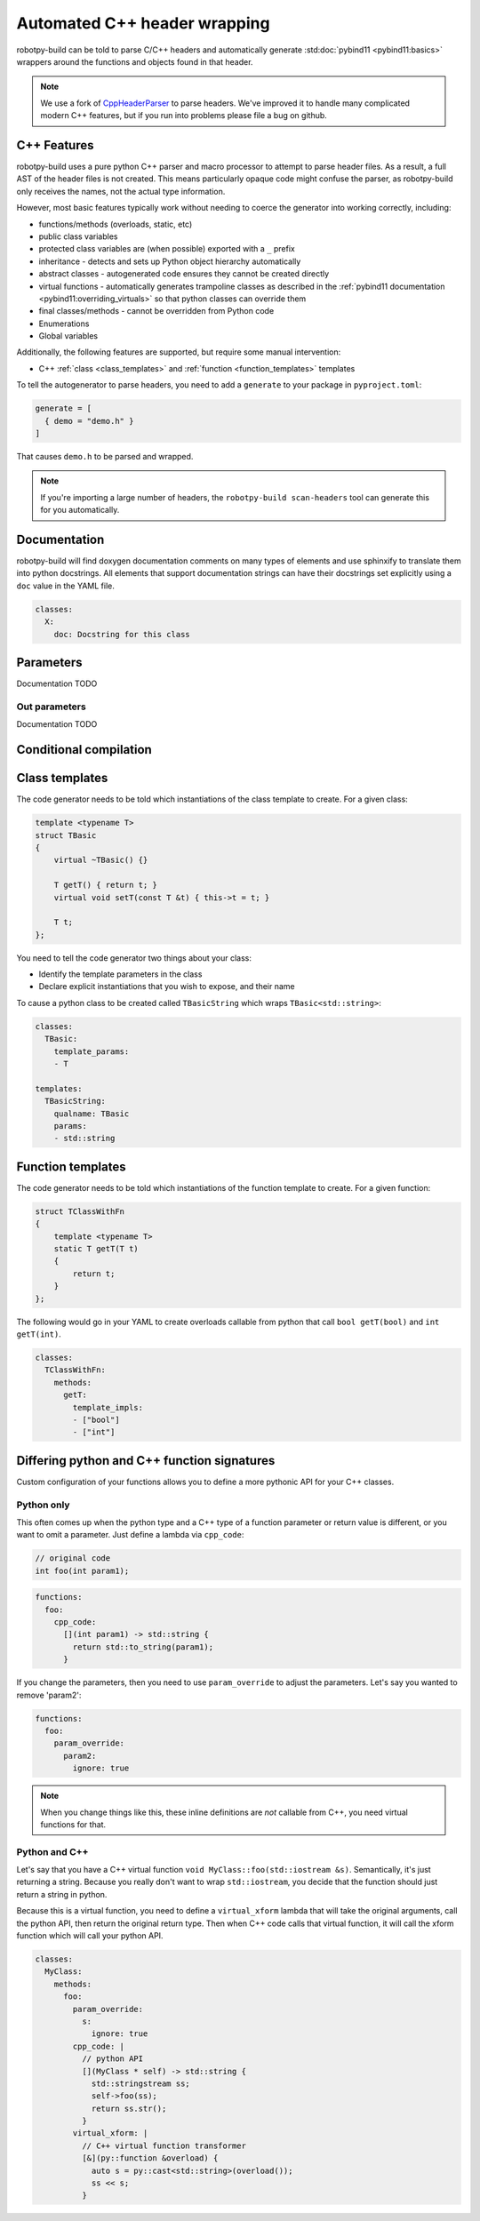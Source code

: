 
.. _autowrap:

Automated C++ header wrapping
=============================

robotpy-build can be told to parse C/C++ headers and automatically generate 
:std:doc:`pybind11 <pybind11:basics>` wrappers around the functions
and objects found in that header.

.. note:: We use a fork of `CppHeaderParser <https://github.com/robotpy/robotpy-cppheaderparser>`_
          to parse headers. We've improved it to handle many complicated modern
          C++ features, but if you run into problems please file a bug on github.

C++ Features
------------

robotpy-build uses a pure python C++ parser and macro processor to attempt to
parse header files. As a result, a full AST of the header files is not created.
This means particularly opaque code might confuse the parser, as robotpy-build
only receives the names, not the actual type information.

However, most basic features typically work without needing to coerce the
generator into working correctly, including:

* functions/methods (overloads, static, etc)
* public class variables
* protected class variables are (when possible) exported with a ``_`` prefix
* inheritance - detects and sets up Python object hierarchy automatically
* abstract classes - autogenerated code ensures they cannot be created directly
* virtual functions - automatically generates trampoline classes as described
  in the :ref:`pybind11 documentation <pybind11:overriding_virtuals>` so that
  python classes can override them
* final classes/methods - cannot be overridden from Python code
* Enumerations
* Global variables

Additionally, the following features are supported, but require some manual
intervention:

* C++ :ref:`class <class_templates>` and :ref:`function <function_templates>`
  templates

To tell the autogenerator to parse headers, you need to add a ``generate``
to your package in ``pyproject.toml``:

.. code-block:: toml

    generate = [
      { demo = "demo.h" }
    ]

That causes ``demo.h`` to be parsed and wrapped.

.. note:: If you're importing a large number of headers, the
          ``robotpy-build scan-headers`` tool can generate this for you
          automatically.

Documentation
-------------

robotpy-build will find doxygen documentation comments on many types of elements
and use sphinxify to translate them into python docstrings. All elements that
support documentation strings can have their docstrings set explicitly using 
a ``doc`` value in the YAML file.

.. code-block:: yaml

   classes:
     X:
       doc: Docstring for this class

.. _autowrap_parameters:

Parameters
----------

Documentation TODO

.. _autowrap_out_params:

Out parameters
~~~~~~~~~~~~~~

Documentation TODO

Conditional compilation
-----------------------

.. _class_templates:

Class templates
---------------

The code generator needs to be told which instantiations of the class
template to create. For a given class:

.. code-block:: c++

    template <typename T>
    struct TBasic
    {
        virtual ~TBasic() {}

        T getT() { return t; }
        virtual void setT(const T &t) { this->t = t; }

        T t;
    };

You need to tell the code generator two things about your class:

* Identify the template parameters in the class
* Declare explicit instantiations that you wish to expose, and their name

To cause a python class to be created called ``TBasicString`` which 
wraps ``TBasic<std::string>``:

.. code-block:: yaml

    classes:
      TBasic:
        template_params:
        - T
      
    templates:
      TBasicString:
        qualname: TBasic
        params:
        - std::string

.. _function_templates:

Function templates
------------------

The code generator needs to be told which instantiations of the function
template to create. For a given function:

.. code-block:: c++

    struct TClassWithFn
    {
        template <typename T>
        static T getT(T t)
        {
            return t;
        }
    };

The following would go in your YAML to create overloads callable from 
python that call ``bool getT(bool)`` and ``int getT(int)``.

.. code-block:: yaml

    classes:
      TClassWithFn:
        methods:
          getT:
            template_impls:
            - ["bool"]
            - ["int"]

Differing python and C++ function signatures
--------------------------------------------

Custom configuration of your functions allows you to define a more pythonic
API for your C++ classes.

Python only
~~~~~~~~~~~

This often comes up when the python type and a C++ type of a function parameter
or return value is different, or you want to omit a parameter. Just define a
lambda via ``cpp_code``:

.. code-block:: c++

  // original code
  int foo(int param1);

.. code-block:: yaml

  functions:
    foo:
      cpp_code:
        [](int param1) -> std::string {
          return std::to_string(param1);
        }

If you change the parameters, then you need to use ``param_override`` to
adjust the parameters. Let's say you wanted to remove 'param2':

.. code-block:: yaml

  functions:
    foo:
      param_override:
        param2:
          ignore: true

.. note:: When you change things like this, these inline definitions are
          *not* callable from C++, you need virtual functions for that.

Python and C++
~~~~~~~~~~~~~~

Let's say that you have a C++ virtual function ``void MyClass::foo(std::iostream &s)``.
Semantically, it's just returning a string. Because you really don't want to
wrap ``std::iostream``, you decide that the function should just return a
string in python.

Because this is a virtual function, you need to define a ``virtual_xform``
lambda that will take the original arguments, call the python API, then
return the original return type. Then when C++ code calls that virtual
function, it will call the xform function which will call your python API.

.. code-block:: yaml

  classes:
    MyClass:
      methods:
        foo:
          param_override:
            s:
              ignore: true
          cpp_code: |
            // python API
            [](MyClass * self) -> std::string {
              std::stringstream ss;
              self->foo(ss);
              return ss.str();
            }
          virtual_xform: |
            // C++ virtual function transformer
            [&](py::function &overload) {
              auto s = py::cast<std::string>(overload());
              ss << s;
            }
